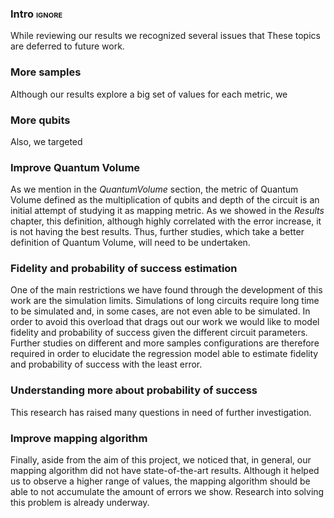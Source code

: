 
*** Intro                                                          :ignore:

While reviewing our results we recognized several issues that
These topics are deferred to future work.

*** More samples

# [Enlarge the study with more samples and more cases (different number of qubits)]

Although our results explore a big set of values for each metric, we 


*** More qubits

Also, we targeted 

*** Improve Quantum Volume

As we mention in the \hyperref[]{Quantum Volume} section, the metric of Quantum Volume defined as the multiplication of qubits and depth of the circuit is an initial attempt of studying it as mapping metric.
As we showed in the \hyperref[]{Results} chapter, this definition, although highly correlated with the error increase, it is not having the best results.
Thus, further studies, which take a better definition of Quantum Volume, will need to be undertaken.

*** Fidelity and probability of success estimation

# [Regression]
# [General regression formula for fidelity an probability of success]

One of the main restrictions we have found through the development of this work are the simulation limits.
Simulations of long circuits require long time to be simulated and, in some cases, are not even able to be simulated.
In order to avoid this overload that drags out our work we would like to model fidelity and probability of success given the different circuit parameters.
Further studies on different and more samples configurations are therefore required in order to elucidate the regression model able to estimate fidelity and probability of success with the least error.

*** Understanding more about probability of success

# [Investigate why the Probability of success is always higher than fidelity]

This research has raised many questions in need of further investigation.





*** Improve mapping algorithm

Finally, aside from the aim of this project, we noticed that, in general, our mapping algorithm did not have state-of-the-art results.
Although it helped us to observe a higher range of values, the mapping algorithm should be able to not accumulate the amount of errors we show.
Research into solving this problem is already underway.
